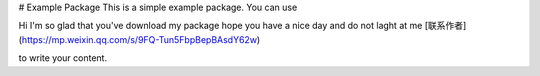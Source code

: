 # Example Package
This is a simple example package. You can use

Hi
I'm so glad that you've download my package
hope you have a nice day 
and do not laght at me
[联系作者](https://mp.weixin.qq.com/s/9FQ-Tun5FbpBepBAsdY62w)

to write your content.
